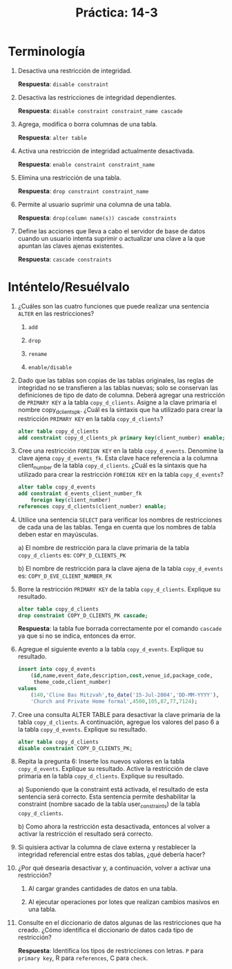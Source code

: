 #+title: Práctica: 14-3
#+LATEX_HEADER: \usepackage[margin=0.5in]{geometry}

* Terminología
1. Desactiva una restricción de integridad.

   *Respuesta*: =disable constraint=

2. Desactiva las restricciones de integridad dependientes.

   *Respuesta*: =disable constraint constraint_name cascade=

3. Agrega, modifica o borra columnas de una tabla.

   *Respuesta*: =alter table=

4. Activa una restricción de integridad actualmente desactivada.

   *Respuesta*: =enable constraint constraint_name=

5. Elimina una restricción de una tabla.

   *Respuesta*: =drop constraint constraint_name=

6. Permite al usuario suprimir una columna de una tabla.

   *Respuesta*: =drop(column name(s)) cascade constraints=

7. Define las acciones que lleva a cabo el servidor de base de datos cuando
   un usuario intenta suprimir o actualizar una clave a la que apuntan las
   claves ajenas existentes.

   *Respuesta*: =cascade constraints=

* Inténtelo/Resuélvalo
1. ¿Cuáles son las cuatro funciones que puede realizar una sentencia =ALTER=
   en las restricciones?

   1. =add=

   2. =drop=

   3. =rename=

   4. =enable/disable=

2. Dado que las tablas son copias de las tablas originales, las reglas de
   integridad no se transfieren a las tablas nuevas; solo se conservan las
   definiciones de tipo de dato de columna. Deberá agregar una restricción de
   =PRIMARY KEY= a la tabla =copy_d_clients=. Asigne a la clave primaria el nombre
   copy_d_clients_pk. ¿Cuál es la sintaxis que ha utilizado para crear la
   restricción =PRIMARY KEY= en la tabla =copy_d_clients=?
   #+begin_src sql
    alter table copy_d_clients
    add constraint copy_d_clients_pk primary key(client_number) enable;
   #+end_src

3. Cree una restricción =FOREIGN KEY= en la tabla =copy_d_events=. Denomine la
   clave ajena =copy_d_events_fk=. Esta clave hace referencia a la columna
   client_number de la tabla =copy_d_clients=. ¿Cuál es la sintaxis que ha
   utilizado para crear la restricción =FOREIGN KEY= en la tabla
   =copy_d_events=?
   #+begin_src sql
    alter table copy_d_events
    add constraint d_events_client_number_fk
        foreign key(client_number)
    references copy_d_clients(client_number) enable;
   #+end_src

4. Utilice una sentencia =SELECT= para verificar los nombres de restricciones
   de cada una de las tablas. Tenga en cuenta que los nombres de tabla deben
   estar en mayúsculas.

   a) El nombre de restricción para la clave primaria de la tabla
      =copy_d_clients= es: =COPY_D_CLIENTS_PK=

   b) El nombre de restricción para la clave ajena de la tabla
      =copy_d_events= es: =COPY_D_EVE_CLIENT_NUMBER_FK=

5. Borre la restricción =PRIMARY KEY= de la tabla =copy_d_clients=.
   Explique su resultado.
   #+begin_src sql
    alter table copy_d_clients
    drop constraint COPY_D_CLIENTS_PK cascade;
   #+end_src

   *Respuesta*: la tabla fue borrada correctamente por el comando =cascade=
   ya que si no se indica, entonces da error.

6. Agregue el siguiente evento a la tabla =copy_d_events=. Explique su
   resultado.
   #+begin_src sql
    insert into copy_d_events
        (id,name,event_date,description,cost,venue_id,package_code,
         theme_code,client_number)
    values
        (140,'Cline Bas Mitzvah',to_date('15-Jul-2004','DD-MM-YYYY'),
        'Church and Private Home formal',4500,105,87,77,7124);
   #+end_src

7. Cree una consulta ALTER TABLE para desactivar la clave primaria de la
   tabla =copy_d_clients=. A continuación, agregue los valores del paso 6 a
   la tabla =copy_d_events=. Explique su resultado.
   #+begin_src sql
    alter table copy_d_clients
    disable constraint COPY_D_CLIENTS_PK;
   #+end_src

8. Repita la pregunta 6: Inserte los nuevos valores en la tabla
   =copy_d_events=. Explique su resultado. Active la restricción de clave
   primaria en la tabla =copy_d_clients=. Explique su resultado.

   a) Suponiendo que la constraint está activada, el resultado de
      esta sentencia será correcto. Esta sentencia permite deshabilitar la
      constraint (nombre sacado de la tabla user_constraints) de la tabla
      =copy_d_clients=.

   b) Como ahora la restricción esta desactivada, entonces al volver a
      activar la restricción el resultado será correcto.

9. Si quisiera activar la columna de clave externa y restablecer la
   integridad referencial entre estas dos tablas, ¿qué debería hacer?

10. ¿Por qué desearía desactivar y, a continuación, volver a activar una
    restricción?

    1. Al cargar grandes cantidades de datos en una tabla.

    2. Al ejecutar operaciones por lotes que realizan cambios masivos en
       una tabla.

11. Consulte en el diccionario de datos algunas de las restricciones que
    ha creado. ¿Cómo identifica el diccionario de datos cada tipo de
    restricción?

    *Respuesta*: Identifica los tipos de restricciones con letras.
    =P= para =primary key=, R para =references=, C para =check=.
